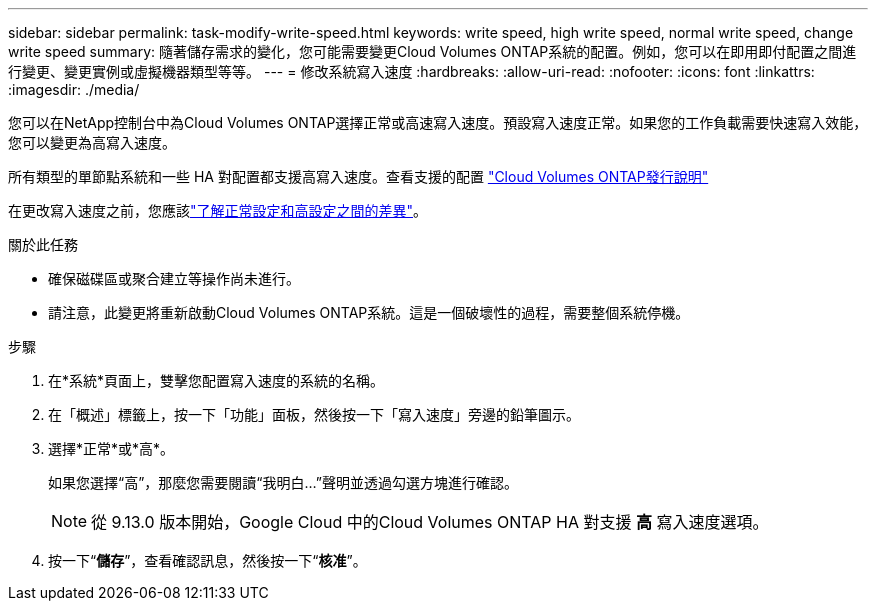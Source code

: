 ---
sidebar: sidebar 
permalink: task-modify-write-speed.html 
keywords: write speed, high write speed, normal write speed, change write speed 
summary: 隨著儲存需求的變化，您可能需要變更Cloud Volumes ONTAP系統的配置。例如，您可以在即用即付配置之間進行變更、變更實例或虛擬機器類型等等。 
---
= 修改系統寫入速度
:hardbreaks:
:allow-uri-read: 
:nofooter: 
:icons: font
:linkattrs: 
:imagesdir: ./media/


[role="lead"]
您可以在NetApp控制台中為Cloud Volumes ONTAP選擇正常或高速寫入速度。預設寫入速度正常。如果您的工作負載需要快速寫入效能，您可以變更為高寫入速度。

所有類型的單節點系統和一些 HA 對配置都支援高寫入速度。查看支援的配置 https://docs.netapp.com/us-en/cloud-volumes-ontap-relnotes/["Cloud Volumes ONTAP發行說明"^]

在更改寫入速度之前，您應該link:concept-write-speed.html["了解正常設定和高設定之間的差異"]。

.關於此任務
* 確保磁碟區或聚合建立等操作尚未進行。
* 請注意，此變更將重新啟動Cloud Volumes ONTAP系統。這是一個破壞性的過程，需要整個系統停機。


.步驟
. 在*系統*頁面上，雙擊您配置寫入速度的系統的名稱。
. 在「概述」標籤上，按一下「功能」面板，然後按一下「寫入速度」旁邊的鉛筆圖示。
. 選擇*正常*或*高*。
+
如果您選擇“高”，那麼您需要閱讀“我明白...”聲明並透過勾選方塊進行確認。

+

NOTE: 從 9.13.0 版本開始，Google Cloud 中的Cloud Volumes ONTAP HA 對支援 *高* 寫入速度選項。

. 按一下“*儲存*”，查看確認訊息，然後按一下“*核准*”。

